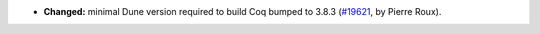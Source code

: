 - **Changed:**
  minimal Dune version required to build Coq bumped to 3.8.3
  (`#19621 <https://github.com/coq/coq/pull/19621>`_,
  by Pierre Roux).
